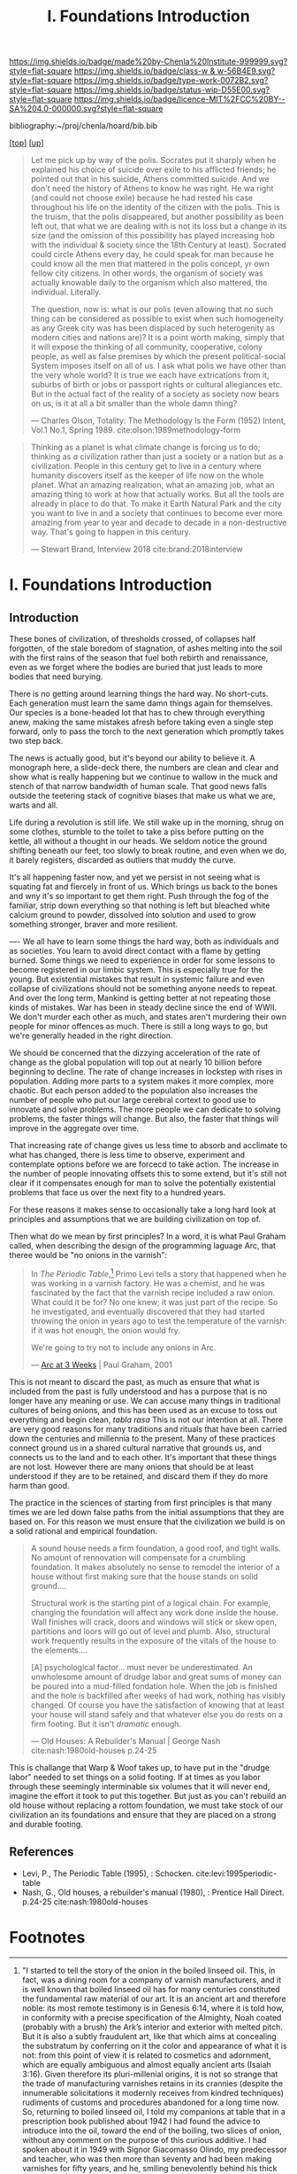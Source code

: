 #   -*- mode: org; fill-column: 60 -*-

#+TITLE: I. Foundations Introduction
#+STARTUP: showall
#+TOC: headlines 4
#+PROPERTY: filename

[[https://img.shields.io/badge/made%20by-Chenla%20Institute-999999.svg?style=flat-square]] 
[[https://img.shields.io/badge/class-w & w-56B4E9.svg?style=flat-square]]
[[https://img.shields.io/badge/type-work-0072B2.svg?style=flat-square]]
[[https://img.shields.io/badge/status-wip-D55E00.svg?style=flat-square]]
[[https://img.shields.io/badge/licence-MIT%2FCC%20BY--SA%204.0-000000.svg?style=flat-square]]

bibliography:~/proj/chenla/hoard/bib.bib

[[[../index.org][top]]] [[[../index.org][up]]]

#+begin_quote
Let me pick up by way of the polis.  Socrates put it sharply
when he explained his choice of suicide over exile to his
afflicted friends; he pointed out that in his suicide,
Athens committed suicide.  And we don't need the history of
Athens to know he was right.  He wa right (and could not
choose exile) because he had rested his case throughout his
life on the identity of the citizen with the polis.  This is
the truism, that the polis disappeared, but another
possibility as been left out, that what we are dealing with
is not its loss but a change in its size (and the omission
of this possibility has played increasing hob with the
individual & society since the 18th Century at least).
Socrated could circle Athens every day, he could speak for
man because he could know all the men that mattered in the
polis concept, yr own fellow city citizens.  In other words,
the organism of society was actually knowable daily to the
organism which also mattered, the individual.  Literally.

The question, now is: what is our polis (even allowing that
no such thing can be considered as possible to exist when
such homogeneity as any Greek city was has been displaced by
such heterogenity as modern cities and nations are)?  It is
a point worth making, simply that it will expose the
thinking of all community, cooperative, colony people, as
well as false premises by which the present political-social
System imposes itself on all of us.  I ask what polis we
have other than the very whole world?  It is true we each
have extrications from it, suburbs of birth or jobs or
passport rights or cultural allegiances etc. But in the
actual fact of the reality of a society as society now bears
on us, is it at all a bit smaller than the whole damn thing?

— Charles Olson, Totality: The Methodology Is the Form (1952)
  Intent, Vol.1 No.1, Spring 1989.
  cite:olson:1989methodology-form
#+end_quote

#+begin_quote
Thinking as a planet is what climate change is forcing us to
do; thinking as /a/ civilization rather than just a society
or a nation but as a civilization. People in this century
get to live in a century where humanity discovers itself as
the keeper of life now on the whole planet.  What an amazing
realization, what an amazing job, what an amazing thing to
work at how that actually works.  But all the tools are
already in place to do that.  To make it Earth Natural Park
and the city you want to live in and a society that
continues to become ever more amazing from year to year and
decade to decade in a non-destructive way.  That's going to
happen in this century.

— Stewart Brand, Interview 2018
  cite:brand:2018interview
#+end_quote




* I. Foundations Introduction
:PROPERTIES:
:CUSTOM_ID:
:Name:     /home/deerpig/proj/chenla/warp/ww-intro-vol-1.org
:Created:  2018-04-11T18:19@Prek Leap (11.642600N-104.919210W)
:ID:       bef42709-757a-4e2e-873c-41175c9c456a
:VER:      576717614.262601171
:GEO:      48P-491193-1287029-15
:BXID:     proj:DIM5-7235
:Class:    primer
:Type:     work
:Status:   wip
:Licence:  MIT/CC BY-SA 4.0
:END:

** Introduction

These bones of civilization, of thresholds crossed, of
collapses half forgotten, of the stale boredom of
stagnation, of ashes melting into the soil with the first
rains of the season that fuel both rebirth and renaissance,
even as we forget where the bodies are buried that just leads
to more bodies that need burying.

There is no getting around learning things the hard way.  No
short-cuts.  Each generation must learn the same damn things
again for themselves.  Our species is a bone-headed lot that
has to chew through everything anew, making the same
mistakes afresh before taking even a single step forward,
only to pass the torch to the next generation which promptly
takes two step back.

The news is actually good, but it's beyond our ability to
believe it.  A monograph here, a slide-deck there, the
numbers are clean and clear and show what is really
happening but we continue to wallow in the muck and stench
of that narrow bandwidth of human scale. That good news
falls outside the teetering stack of cognitive biases that
make us what we are, warts and all.

Life during a revolution is still life.  We still wake up in
the morning, shrug on some clothes, stumble to the toilet to
take a piss before putting on the kettle, all without a
thought in our heads.  We seldom notice the ground shifting
beneath our feet, too slowly to break routine, and even when
we do, it barely registers,  discarded as outliers that
muddy the curve.

It's all happening faster now, and yet we persist in not
seeing what is squating fat and fiercely in front of us.
Which brings us back to the bones and wny it's so important
to get them right.  Push through the fog of the familiar,
strip down everything so that nothing is left but bleached
white calcium ground to powder, dissolved into solution and
used to grow something stronger, braver and more resilient.



----
We all have to learn some things the hard way, both as
individuals and as societies.  You learn to avoid direct
contact with a flame by getting burned.  Some things we
need to experience in order for some lessons to become
registered in our limbic system.  This is especially true
for the young.  But existential mistakes that result in
systemic failure and even collapse of civilizations should
not be something anyone needs to repeat.  And over the long
term, Mankind is getting better at not repeating those kinds
of mistakes.  War has been in steady decline since the end
of WWII.  We don't murder each other as much, and states
aren't murdering their own people for minor offences as
much.  There is still a long ways to go, but we're generally
headed in the right direction.

We should be concerned that the dizzying acceleration of the
rate of change as the global population will top out at
nearly 10 billion before beginning to decline.  The rate of
change increases in lockstep with rises in population.
Adding more parts to a system makes it more complex, more
chaotic.  But each person added to the population also
increases the number of people who put our large cerebral
cortext to good use to innovate and solve problems.  The
more people we can dedicate to solving problems, the faster
things will change.  But also, the faster that things will
improve in the aggregate over time.

That increasing rate of change gives us less time to absorb
and acclimate to what has changed, there is less time to
observe, experiment and contemplate options before we are
forcecd to take action.  The increase in the number of
people innovating offsets this to some extend, but it's
still not clear if it compensates enough for man to solve
the potentially existential problems that face us over the
next fity to a hundred years.

For these reasons it makes sense to occasionally take a long
hard look at principles and assumptions that we are building
civilization on top of.  

Then what do we mean by first principles? In a word, it is
what Paul Graham called, when describing the design of the
programming laguage Arc, that theree would be "no onions in
the varnish":

#+begin_quote
In /The Periodic Table/,[fn:1] Primo Levi tells a story that
happened when he was working in a varnish factory. He was a
chemist, and he was fascinated by the fact that the varnish
recipe included a raw onion. What could it be for? No one
knew; it was just part of the recipe. So he investigated,
and eventually discovered that they had started throwing the
onion in years ago to test the temperature of the varnish:
if it was hot enough, the onion would fry.

We're going to try not to include any onions in Arc.

— [[http://www.paulgraham.com/arcll1.html][Arc at 3 Weeks]] | Paul Graham, 2001
#+end_quote

This is not meant to discard the past, as much as ensure
that what is included from the past is fully understood and
has a purpose that is no longer have any meaning or use.
We can accuse many things in traditional cultures of being
onions, and this has been used as an excuse to toss out
everything and begin clean, /tabla rasa/  This is not our
intention at all.  There are very good reasons for many
traditions and rituals that have been carried
down the centuries and millennia to the present.  Many of
these practices connect ground us in a shared cultural
narrative that grounds us, and connects us to the land and
to each other.  It's important that these things are not
lost.  However there are many onions that should be at least
understood if they are to be retained, and discard them if
they do more harm than good.

The practice in the sciences of starting from first
principles is that many times we are led down false paths
from the initial assumptions that they are based on.  For
this reason we must ensure that the civilization we build is
on a solid rational and empirical foundation.

#+begin_quote
A sound house needs a firm foundation, a good roof, and
tight walls.  No amount of rennovation will compensate for a
crumbling foundation.  It makes absolutely no sense to
remodel the interior of a house without first making sure
that the house stands on solid ground....

Structural work is the starting pint of a logical chain.
For example, changing the foundation will affect any work
done inside the house.  Wall finishes will crack, doors and
windows will stick or skew open, partitions and loors will
go out of level and plumb.  Also, structural work frequently
results in the exposure of the vitals of the house to the
elements....

[A] psychological factor... must never be underestimated. An
unwholesome amount of drudge labor and great sums of money
can be poured into a mud-filled fondation hole.  When the
job is finished and the hole is backfilled after weeks of
had work, nothing has visibly changed.  Of course you have
the satisfaction of knowing that at least your house will
stand safely and that whatever else you do rests on a firm
footing.  But it isn't /dramatic/ enough.

— Old Houses: A Rebuilder's Manual | George Nash
  cite:nash:1980old-houses p.24-25
#+end_quote

This is challange that Warp & Woof takes up, to have put in
the "drudge labor" needed to set things on a solid footing.
If at times as you labor through these seemingly
interminable six volumes that it will never end, imagine the
effort it took to put this together.  But just as you can't
rebuild an old house without replacing a rottom foundation,
we must take stock of our civilization an its foundations
and ensure that they are placed on a strong and durable
footing.

** References

  - Levi, P., The Periodic Table (1995), : Schocken.
    cite:levi:1995periodic-table
  - Nash, G., Old houses, a rebuilder's manual (1980), :
    Prentice Hall Direct. p.24-25
    cite:nash:1980old-houses 


* Footnotes

[fn:1] "I started to tell the story of the onion in the
boiled linseed oil. This, in fact, was a dining room for a
company of varnish manufacturers, and it is well known that
boiled linseed oil has for many centuries constituted the
fundamental raw material of our art. It is an ancient art
and therefore noble: its most remote testimony is in Genesis
6:14, where it is told how, in conformity with a precise
specification of the Almighty, Noah coated (probably with a
brush) the Ark’s interior and exterior with melted
pitch. But it is also a subtly fraudulent art, like that
which aims at concealing the substratum by conferring on it
the color and appearance of what it is not: from this point
of view it is related to cosmetics and adornment, which are
equally ambiguous and almost equally ancient arts (Isaiah
3:16). Given therefore its pluri-millenial origins, it is
not so strange that the trade of manufacturing varnishes
retains in its crannies (despite the innumerable
solicitations it modernly receives from kindred techniques)
rudiments of customs and procedures abandoned for a long
time now.  So, returning to boiled linseed oil, I told my
companions at table that in a prescription book published
about 1942 I had found the advice to introduce into the oil,
toward the end of the boiling, two slices of onion, without
any comment on the purpose of this curious additive. I had
spoken about it in 1949 with Signor Giacomasso Olindo, my
predecessor and teacher, who was then more than seventy and
had been making varnishes for fifty years, and he, smiling
benevolently behind his thick white mustache, had explained
to me that in actual fact, when he was young and boiled the
oil personally, thermometers had not yet come into use: one
judged the temperature of the batch by observing the smoke,
or spitting into it, or, more efficiently, immersing a slice
of onion in the oil on the point of a skewer; when the onion
began to fry, the boiling was finished.  Evidently, with the
passing of the years, what had been a crude measuring
operation had lost its significance and was transformed into
a mysterious and magical practice.

— Levi, P., The Periodic Table (1995), : Schocken.
  cite:levi:1995periodic-table

